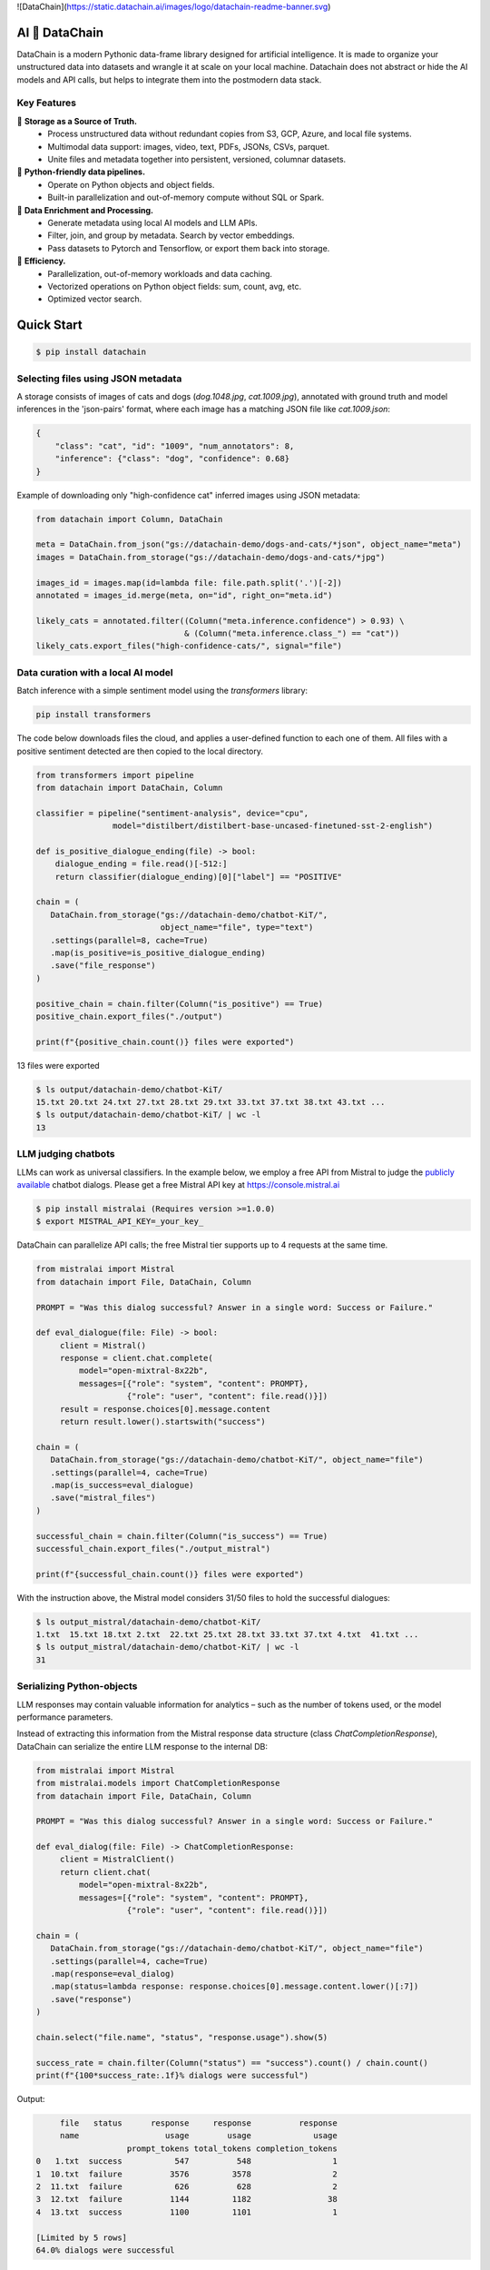 ![DataChain](https://static.datachain.ai/images/logo/datachain-readme-banner.svg)

|PyPI| |Python Version| |Codecov| |Tests|

.. |PyPI| image:: https://img.shields.io/pypi/v/datachain.svg
   :target: https://pypi.org/project/datachain/
   :alt: PyPI
.. |Python Version| image:: https://img.shields.io/pypi/pyversions/datachain
   :target: https://pypi.org/project/datachain
   :alt: Python Version
.. |Codecov| image:: https://codecov.io/gh/iterative/datachain/graph/badge.svg?token=byliXGGyGB
   :target: https://codecov.io/gh/iterative/datachain
   :alt: Codecov
.. |Tests| image:: https://github.com/iterative/datachain/actions/workflows/tests.yml/badge.svg
   :target: https://github.com/iterative/datachain/actions/workflows/tests.yml
   :alt: Tests

AI 🔗 DataChain
----------------

DataChain is a modern Pythonic data-frame library designed for artificial intelligence.
It is made to organize your unstructured data into datasets and wrangle it at scale on
your local machine. Datachain does not abstract or hide the AI models and API calls, but helps to integrate them into the postmodern data stack.

Key Features
============

📂 **Storage as a Source of Truth.**
   - Process unstructured data without redundant copies from S3, GCP, Azure, and local
     file systems.
   - Multimodal data support: images, video, text, PDFs, JSONs, CSVs, parquet.
   - Unite files and metadata together into persistent, versioned, columnar datasets.

🐍 **Python-friendly data pipelines.**
   - Operate on Python objects and object fields.
   - Built-in parallelization and out-of-memory compute without SQL or Spark.

🧠 **Data Enrichment and Processing.**
   - Generate metadata using local AI models and LLM APIs.
   - Filter, join, and group by metadata. Search by vector embeddings.
   - Pass datasets to Pytorch and Tensorflow, or export them back into storage.

🚀 **Efficiency.**
   - Parallelization, out-of-memory workloads and data caching.
   - Vectorized operations on Python object fields: sum, count, avg, etc.
   - Optimized vector search.


Quick Start
-----------

.. code:: console

   $ pip install datachain


Selecting files using JSON metadata
======================================

A storage consists of images of cats and dogs (`dog.1048.jpg`, `cat.1009.jpg`),
annotated with ground truth and model inferences in the 'json-pairs' format,
where each image has a matching JSON file like `cat.1009.json`:

.. code:: json

    {
        "class": "cat", "id": "1009", "num_annotators": 8,
        "inference": {"class": "dog", "confidence": 0.68}
    }

Example of downloading only "high-confidence cat" inferred images using JSON metadata:


.. code:: py

    from datachain import Column, DataChain

    meta = DataChain.from_json("gs://datachain-demo/dogs-and-cats/*json", object_name="meta")
    images = DataChain.from_storage("gs://datachain-demo/dogs-and-cats/*jpg")

    images_id = images.map(id=lambda file: file.path.split('.')[-2])
    annotated = images_id.merge(meta, on="id", right_on="meta.id")

    likely_cats = annotated.filter((Column("meta.inference.confidence") > 0.93) \
                                   & (Column("meta.inference.class_") == "cat"))
    likely_cats.export_files("high-confidence-cats/", signal="file")


Data curation with a local AI model
===================================
Batch inference with a simple sentiment model using the `transformers` library:

.. code:: shell

    pip install transformers

The code below downloads files the cloud, and applies a user-defined function
to each one of them. All files with a positive sentiment
detected are then copied to the local directory.

.. code:: py

    from transformers import pipeline
    from datachain import DataChain, Column

    classifier = pipeline("sentiment-analysis", device="cpu",
                    model="distilbert/distilbert-base-uncased-finetuned-sst-2-english")

    def is_positive_dialogue_ending(file) -> bool:
        dialogue_ending = file.read()[-512:]
        return classifier(dialogue_ending)[0]["label"] == "POSITIVE"

    chain = (
       DataChain.from_storage("gs://datachain-demo/chatbot-KiT/",
                              object_name="file", type="text")
       .settings(parallel=8, cache=True)
       .map(is_positive=is_positive_dialogue_ending)
       .save("file_response")
    )

    positive_chain = chain.filter(Column("is_positive") == True)
    positive_chain.export_files("./output")

    print(f"{positive_chain.count()} files were exported")



13 files were exported

.. code:: shell

    $ ls output/datachain-demo/chatbot-KiT/
    15.txt 20.txt 24.txt 27.txt 28.txt 29.txt 33.txt 37.txt 38.txt 43.txt ...
    $ ls output/datachain-demo/chatbot-KiT/ | wc -l
    13


LLM judging chatbots
=============================

LLMs can work as universal classifiers. In the example below,
we employ a free API from Mistral to judge the `publicly available`_ chatbot dialogs. Please get a free
Mistral API key at https://console.mistral.ai


.. code:: shell

    $ pip install mistralai (Requires version >=1.0.0)
    $ export MISTRAL_API_KEY=_your_key_

DataChain can parallelize API calls; the free Mistral tier supports up to 4 requests at the same time.

.. code:: py

    from mistralai import Mistral
    from datachain import File, DataChain, Column

    PROMPT = "Was this dialog successful? Answer in a single word: Success or Failure."

    def eval_dialogue(file: File) -> bool:
         client = Mistral()
         response = client.chat.complete(
             model="open-mixtral-8x22b",
             messages=[{"role": "system", "content": PROMPT},
                       {"role": "user", "content": file.read()}])
         result = response.choices[0].message.content
         return result.lower().startswith("success")

    chain = (
       DataChain.from_storage("gs://datachain-demo/chatbot-KiT/", object_name="file")
       .settings(parallel=4, cache=True)
       .map(is_success=eval_dialogue)
       .save("mistral_files")
    )

    successful_chain = chain.filter(Column("is_success") == True)
    successful_chain.export_files("./output_mistral")

    print(f"{successful_chain.count()} files were exported")


With the instruction above, the Mistral model considers 31/50 files to hold the successful dialogues:

.. code:: shell

    $ ls output_mistral/datachain-demo/chatbot-KiT/
    1.txt  15.txt 18.txt 2.txt  22.txt 25.txt 28.txt 33.txt 37.txt 4.txt  41.txt ...
    $ ls output_mistral/datachain-demo/chatbot-KiT/ | wc -l
    31



Serializing Python-objects
==========================

LLM responses may contain valuable information for analytics – such as the number of tokens used, or the
model performance parameters.

Instead of extracting this information from the Mistral response data structure (class
`ChatCompletionResponse`), DataChain can serialize the entire LLM response to the internal DB:


.. code:: py

    from mistralai import Mistral
    from mistralai.models import ChatCompletionResponse
    from datachain import File, DataChain, Column

    PROMPT = "Was this dialog successful? Answer in a single word: Success or Failure."

    def eval_dialog(file: File) -> ChatCompletionResponse:
         client = MistralClient()
         return client.chat(
             model="open-mixtral-8x22b",
             messages=[{"role": "system", "content": PROMPT},
                       {"role": "user", "content": file.read()}])

    chain = (
       DataChain.from_storage("gs://datachain-demo/chatbot-KiT/", object_name="file")
       .settings(parallel=4, cache=True)
       .map(response=eval_dialog)
       .map(status=lambda response: response.choices[0].message.content.lower()[:7])
       .save("response")
    )

    chain.select("file.name", "status", "response.usage").show(5)

    success_rate = chain.filter(Column("status") == "success").count() / chain.count()
    print(f"{100*success_rate:.1f}% dialogs were successful")

Output:

.. code:: shell

         file   status      response     response          response
         name                  usage        usage             usage
                       prompt_tokens total_tokens completion_tokens
    0   1.txt  success           547          548                 1
    1  10.txt  failure          3576         3578                 2
    2  11.txt  failure           626          628                 2
    3  12.txt  failure          1144         1182                38
    4  13.txt  success          1100         1101                 1

    [Limited by 5 rows]
    64.0% dialogs were successful


Iterating over Python data structures
=============================================

In the previous examples, datasets were saved in the embedded database
(`SQLite`_ in folder `.datachain` of the working directory).
These datasets were automatically versioned, and can be accessed using
`DataChain.from_dataset("dataset_name")`.

Here is how to retrieve a saved dataset and iterate over the objects:

.. code:: py

    chain = DataChain.from_dataset("response")

    # Iterating one-by-one: support out-of-memory workflow
    for file, response in chain.limit(5).collect("file", "response"):
        # verify the collected Python objects
        assert isinstance(response, ChatCompletionResponse)

        status = response.choices[0].message.content[:7]
        tokens = response.usage.total_tokens
        print(f"{file.get_uri()}: {status}, file size: {file.size}, tokens: {tokens}")

Output:

.. code:: shell

    gs://datachain-demo/chatbot-KiT/1.txt: Success, file size: 1776, tokens: 548
    gs://datachain-demo/chatbot-KiT/10.txt: Failure, file size: 11576, tokens: 3578
    gs://datachain-demo/chatbot-KiT/11.txt: Failure, file size: 2045, tokens: 628
    gs://datachain-demo/chatbot-KiT/12.txt: Failure, file size: 3833, tokens: 1207
    gs://datachain-demo/chatbot-KiT/13.txt: Success, file size: 3657, tokens: 1101


Vectorized analytics over Python objects
========================================

Some operations can run inside the DB without deserialization.
For instance, let's calculate the total cost of using the LLM APIs, assuming the Mixtral call costs $2 per 1M input tokens and $6 per 1M output tokens:

.. code:: py

    chain = DataChain.from_dataset("mistral_dataset")

    cost = chain.sum("response.usage.prompt_tokens")*0.000002 \
               + chain.sum("response.usage.completion_tokens")*0.000006
    print(f"Spent ${cost:.2f} on {chain.count()} calls")

Output:

.. code:: shell

    Spent $0.08 on 50 calls


PyTorch data loader
===================

Chain results can be exported or passed directly to PyTorch dataloader.
For example, if we are interested in passing image and a label based on file
name suffix, the following code will do it:

.. code:: py

    from torch.utils.data import DataLoader
    from transformers import CLIPProcessor

    from datachain import C, DataChain

    processor = CLIPProcessor.from_pretrained("openai/clip-vit-base-patch32")

    chain = (
        DataChain.from_storage("gs://datachain-demo/dogs-and-cats/", type="image")
        .map(label=lambda name: name.split(".")[0], params=["file.name"])
        .select("file", "label").to_pytorch(
            transform=processor.image_processor,
            tokenizer=processor.tokenizer,
        )
    )
    loader = DataLoader(chain, batch_size=1)


Tutorials
---------

* `Getting Started`_
* `Multimodal <https://github.com/iterative/datachain-examples/blob/main/multimodal/clip_fine_tuning.ipynb>`_ (try in `Colab <https://colab.research.google.com/github/iterative/datachain-examples/blob/main/multimodal/clip_fine_tuning.ipynb>`__)
* `LLM evaluations <https://github.com/iterative/datachain-examples/blob/main/llm/llm_chatbot_evaluation.ipynb>`_ (try in `Colab <https://colab.research.google.com/github/iterative/datachain-examples/blob/main/llm/llm_chatbot_evaluation.ipynb>`__)
* `Reading JSON metadata <https://github.com/iterative/datachain-examples/blob/main/formats/json-metadata-tutorial.ipynb>`_ (try in `Colab <https://colab.research.google.com/github/iterative/datachain-examples/blob/main/formats/json-metadata-tutorial.ipynb>`__)


Contributions
-------------

Contributions are very welcome.
To learn more, see the `Contributor Guide`_.


Community and Support
---------------------

* `Docs <https://datachain.dvc.ai/>`_
* `File an issue`_ if you encounter any problems
* `Discord Chat <https://dvc.org/chat>`_
* `Email <mailto:support@dvc.org>`_
* `Twitter <https://twitter.com/DVCorg>`_


.. _PyPI: https://pypi.org/
.. _file an issue: https://github.com/iterative/datachain/issues
.. github-only
.. _Contributor Guide: CONTRIBUTING.rst
.. _Pydantic: https://github.com/pydantic/pydantic
.. _publicly available: https://radar.kit.edu/radar/en/dataset/FdJmclKpjHzLfExE.ExpBot%2B-%2BA%2Bdataset%2Bof%2B79%2Bdialogs%2Bwith%2Ban%2Bexperimental%2Bcustomer%2Bservice%2Bchatbot
.. _SQLite: https://www.sqlite.org/
.. _Getting Started: https://datachain.dvc.ai/
.. |Flowchart| image:: https://github.com/iterative/datachain/blob/main/docs/assets/flowchart.png?raw=true
   :alt: DataChain FlowChart

